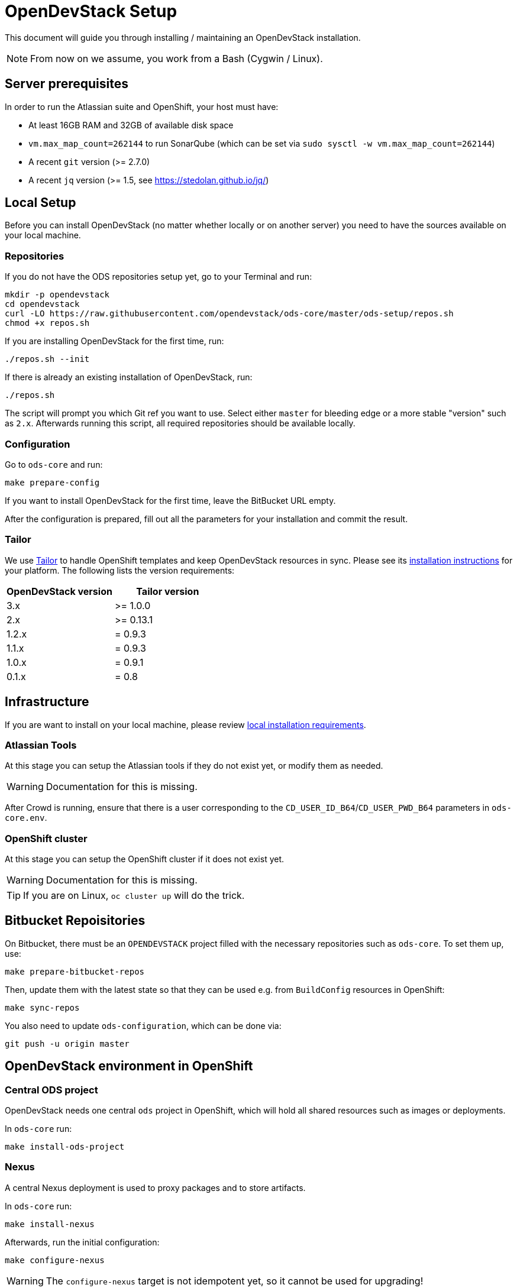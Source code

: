 = OpenDevStack Setup

This document will guide you through installing / maintaining an OpenDevStack installation.

NOTE: From now on we assume, you work from a Bash (Cygwin / Linux).

== Server prerequisites

In order to run the Atlassian suite and OpenShift, your host must have:

- At least 16GB RAM and 32GB of available disk space
- `vm.max_map_count=262144` to run SonarQube (which can be set via `sudo sysctl -w vm.max_map_count=262144`)
- A recent `git` version (>= 2.7.0)
- A recent `jq` version (>= 1.5, see https://stedolan.github.io/jq/)

== Local Setup

Before you can install OpenDevStack (no matter whether locally or on another server) you need to have the sources available on your local machine.

=== Repositories

If you do not have the ODS repositories setup yet, go to your Terminal and run:
[source,sh]
----
mkdir -p opendevstack
cd opendevstack
curl -LO https://raw.githubusercontent.com/opendevstack/ods-core/master/ods-setup/repos.sh
chmod +x repos.sh
----

If you are installing OpenDevStack for the first time, run:
[source,sh]
----
./repos.sh --init
----

If there is already an existing installation of OpenDevStack, run:
[source,sh]
----
./repos.sh
----

The script will prompt you which Git ref you want to use. Select either `master` for bleeding edge or a more stable "version" such as `2.x`. Afterwards running this script, all required repositories should be available locally.

=== Configuration

Go to `ods-core` and run:
[source,sh]
----
make prepare-config
----

If you want to install OpenDevStack for the first time, leave the BitBucket URL empty.

After the configuration is prepared, fill out all the parameters for your installation and commit the result.

=== Tailor

We use https://github.com/opendevstack/tailor[Tailor] to handle OpenShift templates and keep OpenDevStack resources in sync. Please see its https://github.com/opendevstack/tailor#installation[installation instructions] for your platform. The following lists the version requirements:

|===
| OpenDevStack version | Tailor version

| 3.x
| >= 1.0.0

| 2.x
| >= 0.13.1

| 1.2.x
| = 0.9.3

| 1.1.x
| = 0.9.3

| 1.0.x
| = 0.9.1

| 0.1.x
| = 0.8
|===

== Infrastructure

If you are want to install on your local machine, please review xref:administration:local-install-requirements.adoc[local installation requirements].

=== Atlassian Tools
At this stage you can setup the Atlassian tools if they do not exist yet, or modify them as needed.

WARNING: Documentation for this is missing.

After Crowd is running, ensure that there is a user corresponding to the `CD_USER_ID_B64`/`CD_USER_PWD_B64` parameters in `ods-core.env`.

=== OpenShift cluster
At this stage you can setup the OpenShift cluster if it does not exist yet.

WARNING: Documentation for this is missing.

TIP: If you are on Linux, `oc cluster up` will do the trick.

== Bitbucket Repoisitories

On Bitbucket, there must be an `OPENDEVSTACK` project filled with the necessary repositories such as `ods-core`. To set them up, use:

[source,sh]
----
make prepare-bitbucket-repos
----

Then, update them with the latest state so that they can be used e.g. from `BuildConfig` resources in OpenShift:
[source,sh]
----
make sync-repos
----

You also need to update `ods-configuration`, which can be done via:
[source,sh]
----
git push -u origin master
----

== OpenDevStack environment in OpenShift

=== Central ODS project

OpenDevStack needs one central `ods` project in OpenShift, which will hold all shared resources such as images or deployments.

In `ods-core` run:
[source,sh]
----
make install-ods-project
----


=== Nexus

A central Nexus deployment is used to proxy packages and to store artifacts.

In `ods-core` run:
[source,sh]
----
make install-nexus
----

Afterwards, run the initial configuration:
[source,sh]
----
make configure-nexus
----

WARNING: The `configure-nexus` target is not idempotent yet, so it cannot be used for upgrading!

=== SonarQube

A central SonarQube deployment is used to analyze source code.

In `ods-core` run:
[source,sh]
----
make install-sonarqube
----

This will launch an instance of SonarQube.
The script will prompt for a new admin password, set it and create an auth token to be used by the Jenkins pipelines.
Both values can be written into `ods-configuration/ods-core.env`, which you then need to commit and push before continuing.

=== Jenkins

Central Jenkins images (master, agent, webhook proxy) are used by every ODS project.

In `ods-core` run:
[source,sh]
----
make install-jenkins
----

=== Document Generation service
At this stage you can setup or modify the image stream for the Document Generation service.

In `ods-core` run:
[source,sh]
----
make install-doc-gen
----

=== Provisioning Application
At this stage you can setup or modify the provisioning application.

In `ods-core` run:
[source,sh]
----
make install-provisioning-app
----


Congratulations! At this point you should have a complete ODS installation. Try it out by provisioning a new project with the provisioning application.

